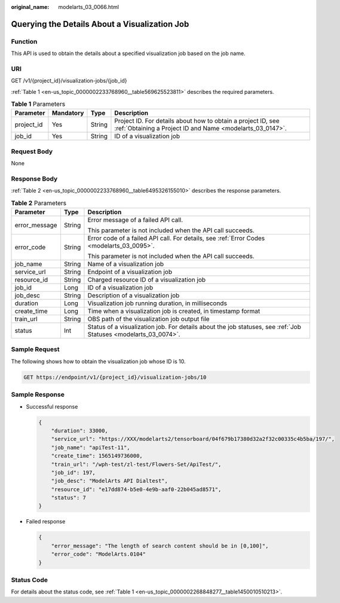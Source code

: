 :original_name: modelarts_03_0066.html

.. _modelarts_03_0066:

Querying the Details About a Visualization Job
==============================================

Function
--------

This API is used to obtain the details about a specified visualization job based on the job name.

URI
---

GET /v1/{project_id}/visualization-jobs/{job_id}

:ref:`Table 1 <en-us_topic_0000002233768960__table569625523811>` describes the required parameters.

.. _en-us_topic_0000002233768960__table569625523811:

.. table:: **Table 1** Parameters

   +------------+-----------+--------+---------------------------------------------------------------------------------------------------------------------------+
   | Parameter  | Mandatory | Type   | Description                                                                                                               |
   +============+===========+========+===========================================================================================================================+
   | project_id | Yes       | String | Project ID. For details about how to obtain a project ID, see :ref:`Obtaining a Project ID and Name <modelarts_03_0147>`. |
   +------------+-----------+--------+---------------------------------------------------------------------------------------------------------------------------+
   | job_id     | Yes       | String | ID of a visualization job                                                                                                 |
   +------------+-----------+--------+---------------------------------------------------------------------------------------------------------------------------+

Request Body
------------

None

Response Body
-------------

:ref:`Table 2 <en-us_topic_0000002233768960__table6495326155010>` describes the response parameters.

.. _en-us_topic_0000002233768960__table6495326155010:

.. table:: **Table 2** Parameters

   +-----------------------+-----------------------+-----------------------------------------------------------------------------------------------------------------+
   | Parameter             | Type                  | Description                                                                                                     |
   +=======================+=======================+=================================================================================================================+
   | error_message         | String                | Error message of a failed API call.                                                                             |
   |                       |                       |                                                                                                                 |
   |                       |                       | This parameter is not included when the API call succeeds.                                                      |
   +-----------------------+-----------------------+-----------------------------------------------------------------------------------------------------------------+
   | error_code            | String                | Error code of a failed API call. For details, see :ref:`Error Codes <modelarts_03_0095>`.                       |
   |                       |                       |                                                                                                                 |
   |                       |                       | This parameter is not included when the API call succeeds.                                                      |
   +-----------------------+-----------------------+-----------------------------------------------------------------------------------------------------------------+
   | job_name              | String                | Name of a visualization job                                                                                     |
   +-----------------------+-----------------------+-----------------------------------------------------------------------------------------------------------------+
   | service_url           | String                | Endpoint of a visualization job                                                                                 |
   +-----------------------+-----------------------+-----------------------------------------------------------------------------------------------------------------+
   | resource_id           | String                | Charged resource ID of a visualization job                                                                      |
   +-----------------------+-----------------------+-----------------------------------------------------------------------------------------------------------------+
   | job_id                | Long                  | ID of a visualization job                                                                                       |
   +-----------------------+-----------------------+-----------------------------------------------------------------------------------------------------------------+
   | job_desc              | String                | Description of a visualization job                                                                              |
   +-----------------------+-----------------------+-----------------------------------------------------------------------------------------------------------------+
   | duration              | Long                  | Visualization job running duration, in milliseconds                                                             |
   +-----------------------+-----------------------+-----------------------------------------------------------------------------------------------------------------+
   | create_time           | Long                  | Time when a visualization job is created, in timestamp format                                                   |
   +-----------------------+-----------------------+-----------------------------------------------------------------------------------------------------------------+
   | train_url             | String                | OBS path of the visualization job output file                                                                   |
   +-----------------------+-----------------------+-----------------------------------------------------------------------------------------------------------------+
   | status                | Int                   | Status of a visualization job. For details about the job statuses, see :ref:`Job Statuses <modelarts_03_0074>`. |
   +-----------------------+-----------------------+-----------------------------------------------------------------------------------------------------------------+

Sample Request
--------------

The following shows how to obtain the visualization job whose ID is 10.

.. code-block:: text

   GET https://endpoint/v1/{project_id}/visualization-jobs/10

Sample Response
---------------

-  Successful response

   .. code-block::

      {
          "duration": 33000,
          "service_url": "https://XXX/modelarts2/tensorboard/04f679b17380d32a2f32c00335c4b5ba/197/",
          "job_name": "apiTest-11",
          "create_time": 1565149736000,
          "train_url": "/wph-test/zl-test/Flowers-Set/ApiTest/",
          "job_id": 197,
          "job_desc": "ModelArts API Dialtest",
          "resource_id": "e17dd874-b5e0-4e9b-aaf0-22b045ad8571",
          "status": 7
      }

-  Failed response

   .. code-block::

      {
          "error_message": "The length of search content should be in [0,100]",
          "error_code": "ModelArts.0104"
      }

Status Code
-----------

For details about the status code, see :ref:`Table 1 <en-us_topic_0000002268848277__table1450010510213>`.
